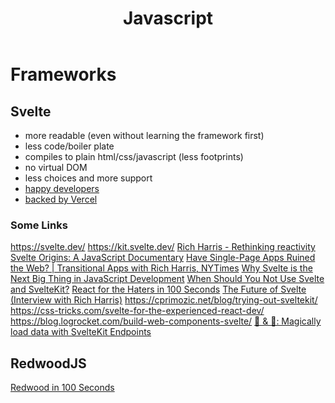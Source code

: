 #+title: Javascript

* Frameworks
** Svelte
- more readable (even without learning the framework first)
- less code/boiler plate
- compiles to plain html/css/javascript (less footprints)
- no virtual DOM
- less choices and more support
- [[https://www.fathym.com/blog/articles/2022/april/2022-04-13-micro-frontend-popularity#most-loved][happy developers]]
- [[https://vercel.com/blog/vercel-welcomes-rich-harris-creator-of-svelte][backed by Vercel]]

*** Some Links
https://svelte.dev/
https://kit.svelte.dev/
[[https://www.youtube.com/watch?v=AdNJ3fydeao][Rich Harris - Rethinking reactivity]]
[[https://www.youtube.com/watch?v=kMlkCYL9qo0][Svelte Origins: A JavaScript Documentary]]
[[https://www.youtube.com/watch?v=860d8usGC0o][Have Single-Page Apps Ruined the Web? | Transitional Apps with Rich Harris, NYTimes]]
[[https://naturaily.com/blog/why-svelte-is-next-big-thing-javascript-development][Why Svelte is the Next Big Thing in JavaScript Development]]
[[https://naturaily.com/blog/why-svelte-is-next-big-thing-javascript-development#:~:text=When%20Should%20You%20Not%20Use%20Svelte%20and%20SvelteKit%3F][When Should You Not Use Svelte and SvelteKit?]]
[[https://www.youtube.com/watch?v=HyWYpM_S-2c][React for the Haters in 100 Seconds]]
[[https://www.youtube.com/watch?v=uQntFkK8Z54][The Future of Svelte (Interview with Rich Harris)]]
https://cprimozic.net/blog/trying-out-sveltekit/
https://css-tricks.com/svelte-for-the-experienced-react-dev/
https://blog.logrocket.com/build-web-components-svelte/
[[https://www.youtube.com/watch?v=f6prqYlbTE4][🍞 & 🧈: Magically load data with SvelteKit Endpoints]]

** RedwoodJS
[[https://www.youtube.com/watch?v=o5Mwa_TJ3HM][Redwood in 100 Seconds]]
